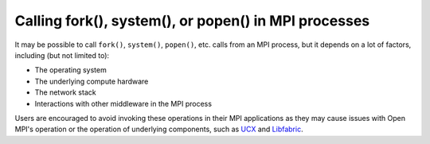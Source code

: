 Calling fork(), system(), or popen() in MPI processes
=====================================================

It may be possible to call ``fork()``, ``system()``, ``popen()``, etc. calls
from an MPI process, but it depends on a lot of factors, including (but not
limited to):

* The operating system
* The underlying compute hardware
* The network stack
* Interactions with other middleware in the MPI process

Users are encouraged to avoid invoking these operations in their MPI applications
as they may cause issues with Open MPI's operation or the operation of underlying
components, such as `UCX <https://openucx.org/>`_
and `Libfabric <https://libfabric.org/>`_.
